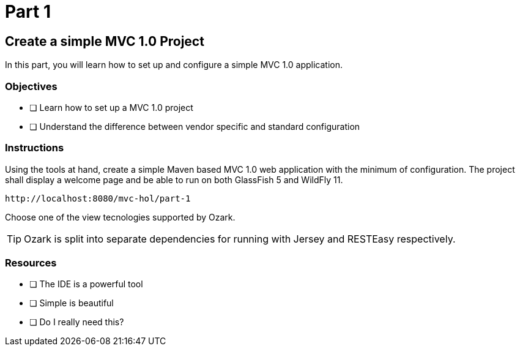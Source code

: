 = Part 1

== Create a simple MVC 1.0 Project

In this part, you will learn how to set up and configure a simple MVC 1.0 application.

=== Objectives

- [ ] Learn how to set up a MVC 1.0 project
- [ ] Understand the difference between vendor specific and standard configuration

=== Instructions

Using the tools at hand, create a simple Maven based MVC 1.0 web application with the minimum of configuration.
The project shall display a welcome page and be able to run on both GlassFish 5 and WildFly 11. 

 http://localhost:8080/mvc-hol/part-1

Choose one of the view tecnologies supported by Ozark.

TIP: Ozark is split into separate dependencies for running with Jersey and RESTEasy respectively.

=== Resources

- [ ] The IDE is a powerful tool
- [ ] Simple is beautiful
- [ ] Do I really need this?
